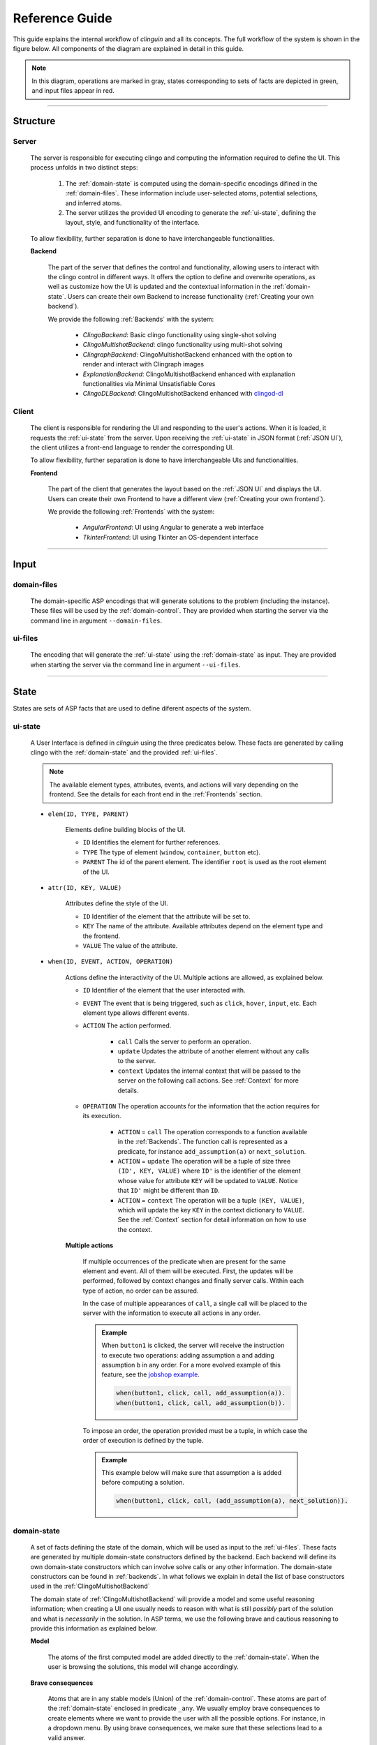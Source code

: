 ===============
Reference Guide
===============

This guide explains the internal workflow of `clinguin` and all its concepts.
The full workflow of the system is shown in the figure below.
All components of the diagram are explained in detail in this guide.

.. note::

    In this diagram, operations are marked in gray, states corresponding to sets of facts are depicted in green, and input files appear in red.

.. figure:: ../workflow.png


------------------------------------------------------------------------------------

Structure
#########

******
Server
******

    .. figure:: ../server.png

    The server is responsible for executing clingo and computing the information required to define the UI. This process unfolds in two distinct steps:

        1. The :ref:`domain-state` is computed using the domain-specific encodings difined in the :ref:`domain-files`. These information include user-selected atoms, potential selections, and inferred atoms.
        2. The server utilizes the provided UI encoding to generate the :ref:`ui-state`, defining the layout, style, and functionality of the interface.

    To allow flexibility, further separation is done to have interchangeable functionalities.

    **Backend**
    

        The part of the server that defines the control and functionality, allowing users to interact with the clingo control in different ways.
        It offers the option to define and overwrite operations, as well as customize how the UI is updated and the contextual information in the :ref:`domain-state`.
        Users can create their own Backend to increase functionality (:ref:`Creating your own backend`).
        
        We provide the following :ref:`Backends` with the system:

            * *ClingoBackend*: Basic clingo functionality using single-shot solving
            * *ClingoMultishotBackend*: clingo functionality using multi-shot solving
            * *ClingraphBackend*: ClingoMultishotBackend enhanced with the option to render and interact with Clingraph images
            * *ExplanationBackend*: ClingoMultishotBackend enhanced with explanation functionalities via Minimal Unsatisfiable Cores
            * *ClingoDLBackend*:  ClingoMultishotBackend enhanced with `clingod-dl <https://potassco.org/labs/clingoDL/>`_



******
Client
******

    .. figure:: ../client.png

    The client is responsible for rendering the UI and responding to the user's actions.
    When it is loaded, it requests the :ref:`ui-state` from the server.
    Upon receiving the :ref:`ui-state` in JSON format (:ref:`JSON UI`), the client utilizes a front-end language to render the corresponding UI.

    To allow flexibility, further separation is done to have interchangeable UIs and functionalities.

    **Frontend**

        The part of the client that generates the layout based on the :ref:`JSON UI` and displays the UI.  Users can create their own Frontend to have a different view (:ref:`Creating your own frontend`).  
        
        We provide the following :ref:`Frontends` with the system:

            * *AngularFrontend*: UI using Angular to generate a web interface 
            * *TkinterFrontend*: UI using Tkinter an OS-dependent interface

------------------------------------------------------------------------------------

Input
#####



************
domain-files
************

    .. figure:: ../domfiles.png

    The domain-specific ASP encodings that will generate solutions to the problem (including the instance).
    These files will be used by the :ref:`domain-control`.
    They are provided when starting the server via the command line in argument ``--domain-files``.

************
ui-files
************

    .. figure:: ../uifiles.png
    
    The encoding that will generate the :ref:`ui-state` using the :ref:`domain-state` as input.
    They are provided when starting the server via the command line in argument ``--ui-files``.
    

------------------------------------------------------------------------------------

State
#####

States are sets of ASP facts that are used to define diferent aspects of the system.


********
ui-state
********

    .. figure:: ../uistate.png

    A User Interface is defined in `clinguin` using the three predicates below.
    These facts are generated by calling clingo with the :ref:`domain-state` and the provided :ref:`ui-files`.

    .. note::
        The available element types, attributes, events, and actions will vary depending on the frontend. See the details for each front end in the :ref:`Frontends` section.


    * ``elem(ID, TYPE, PARENT)``

        Elements define building blocks of the UI.

        * ``ID`` Identifies the element for further references.

        * ``TYPE`` The type of element (``window``, ``container``, ``button`` etc).

        * ``PARENT`` The id of the parent element. The identifier ``root`` is used as the root element of the UI.


    * ``attr(ID, KEY, VALUE)``

        Attributes define the style of the UI.

        * ``ID`` Identifier of the element that the attribute will be set to.

        * ``KEY`` The name of the attribute. Available attributes depend on the element type and the frontend.

        * ``VALUE`` The value of the attribute.


    * ``when(ID, EVENT, ACTION, OPERATION)``

        Actions define the interactivity of the UI.  Multiple actions are allowed, as explained below.


        * ``ID`` Identifier of the element that the user interacted with.

        * ``EVENT`` The event that is being triggered, such as ``click``, ``hover``,  ``input``, etc. Each element type allows different events.

        * ``ACTION`` The action performed.  

            * ``call`` Calls the server to perform an operation. 
            * ``update`` Updates the attribute of another element without any calls to the server.
            * ``context`` Updates the internal context that will be passed to the server on the following call actions. See :ref:`Context` for more details.

        * ``OPERATION`` The operation accounts for the information that the action requires for its execution.

            * ``ACTION`` = ``call`` The operation corresponds to a function available in the :ref:`Backends`. The function call is represented as a predicate, for instance ``add_assumption(a)`` or ``next_solution``.
            * ``ACTION`` = ``update`` The operation will be a tuple of size three ``(ID', KEY, VALUE)`` where ``ID'`` is the identifier of the element whose value for attribute ``KEY`` will be updated to ``VALUE``. Notice that ``ID'`` might be different than ``ID``.
            * ``ACTION`` = ``context`` The operation will be a tuple ``(KEY, VALUE)``, which will update the key ``KEY`` in the context dictionary to ``VALUE``. See the :ref:`Context` section for detail information on how to use the context.

        
        **Multiple actions**

            If multiple occurrences of the predicate ``when`` are present for the same element and event. All of them will be executed. First, the updates will be performed, followed by context changes and finally server calls. Within each type of action, no order can be assured. 

            In the case of multiple appearances of ``call``,  a single call will be placed to the server with the information to execute all actions in any order. 
            
            .. admonition:: Example
                :class: example

                When ``button1`` is clicked, the server will receive the instruction to execute two operations: adding assumption ``a`` and adding assumption ``b`` in any order. For a more evolved example of this feature, see the `jobshop example <https://github.com/krr-up/clinguin/tree/master/examples/angular/jobshop/ui.lp>`_.

                .. code-block:: 

                    when(button1, click, call, add_assumption(a)).
                    when(button1, click, call, add_assumption(b)).


            To impose an order, the operation provided must be a tuple, in which case the order of execution is defined by the tuple. 
            
            .. admonition:: Example
                :class: example
            
                This example below will make sure that assumption ``a`` is added before computing a solution.

                .. code-block:: 

                    when(button1, click, call, (add_assumption(a), next_solution)).            

************
domain-state
************

    .. figure:: ../domstate.png

    A set of facts defining the state of the domain, which will be used as input to the :ref:`ui-files`.
    These facts are generated by multiple domain-state constructors defined by the backend. 
    Each backend will define its own domain-state constructors which can involve solve calls or any other information.
    The domain-state constructors can be found in :ref:`backends`.
    In what follows we explain in detail the list of base constructors used in the :ref:`ClingoMultishotBackend`
    
    The domain state of :ref:`ClingoMultishotBackend` will provide a model and some useful reasoning information;
    when creating a UI one usually needs to reason with what is still *possibly* part of the solution and what is *necessarily* in the solution.
    In ASP terms, we use the following brave and cautious reasoning to provide this information as explained below.

    **Model**

        The atoms of the first computed model are added directly to the :ref:`domain-state`. When the user is browsing the solutions, this model will change accordingly. 

    **Brave consequences**

        Atoms that are in any stable models (Union) of the :ref:`domain-control`. These atoms are part of the :ref:`domain-state` enclosed in predicate ``_any``.
        We usually employ brave consequences to create elements where we want to provide the user with all the possible options. For instance, in a dropdown menu. By using brave consequences, we make sure that these selections lead to a valid answer.

        .. admonition:: Example
            :class: example
        
            Consider the following encoding, where either  ``p(1)`` or ``p(2)`` can be selected.

            .. code-block::

                1{p(1);p(2)}1.

            We have two stable models: `{p(1)}` and `{p(2)}`, so brave consequences (union) are `{p(1), p(2)}`.
            Therefore the following atoms will be added to the :ref:`domain-state`.

            .. code-block::

                _any(p(1)).
                _any(p(2)).
        
    
    **Cautious consequences**

        Atoms that are in all stable models (intersection) of the :ref:`domain-control`. These atoms are part of the :ref:`domain-state` enclosed in predicate ``_all``.
        We usually employ cautious consequences when we want to show the user any inferences done by the solver. For instance, the selected value of a dropdown menu. Naturally, assumptions made by the user will impact these consequences.


         .. admonition:: Example
            :class: example
                
            Consider the following encoding, where either  ``p(1)`` or ``p(2)`` can be selected.

            .. code-block::

                {p(1);p(2);p(3)}.
                :- p(1).

            We have one stable model: `{p(1)}`.
            Therefore the following atoms will be added to the :ref:`domain-state`.

            .. code-block::

                _all(p(1)).



    **_clinguin_browsing/0**

        This constant is present when the user is browsing models, meaning that the ``next()`` operation has been requested. It can be used to decide whether the UI must show the current model.
        
        .. admonition:: Example
            :class: example

            In the `sudoku example <https://github.com/krr-up/clinguin/tree/master/examples/angular/sudoku/ui.lp>`_, presented in section :ref:`Basic Usage`, the following lines define the selected value of a dropdown menu. When browsing is active, the value of the cell in the given model ``sudoku(X,Y,V)`` defines the selected value, otherwise, a selected option will be defined only for values that are forced by the encoding ``_all`` (see :ref:`domain-state`).

            .. code-block::
                
                attr(dd(X,Y),selected,V):-_all(sudoku(X,Y,V)).
                attr(dd(X,Y),selected,V):-sudoku(X,Y,V), _clinguin_browsing.

    **_clinguin_unsat/0**

        This constant is present if the :ref:`domain-control` gave an unsatisfiable response. 


    **_clinguin_assume/1**

        These atoms give information about what has been assumed by the user via the backend instructions.  
        
        .. admonition:: Example
            :class: example

            In the `sudoku example <https://github.com/krr-up/clinguin/tree/master/examples/angular/sudoku/ui.lp>`_, presented in section :ref:`Basic Usage`, the following lines define the color of the selected value of a dropdown menu.
            When the value was set by the user, which we can know if ``_clinguin_assume(sudoku(X,Y,V))`` is part of the :ref:`domain-state`, then we show it using the primary color (blue). Otherwise, the value was inferred by the system and we show it using the info color (gray).

            .. code-block::

                attr(dd(X,Y),class,("text-primary")):-_clinguin_assume(sudoku(X,Y,V)).
                attr(dd(X,Y),class,("text-info")):-_all(sudoku(X,Y,V)), not _clinguin_assume(sudoku(X,Y,V)).

    **_clinguin_conext/2**

        These atoms provide access to the context information available in the frontend when the :ref:`domain-state` is generated. The first argument is the key, and the second one is the value. For more information check the :ref:`Context` section.

------------------------------------------------------------------------------------

Control
#######

**************
domain-control
**************

    .. figure:: ../domcontrol.png


    The *Clingo* control that will be handled by the Backend.
    It includes the domain files and can be accessed by the actions performed by the user.
    Most backends handle this control in a multi-shot fashion, where grounding is only done once (or on demand), and assumptions, as well as externals, are used to alter the solving. The domain-control is used to generate the :ref:`domain-state`.

**************
ui-control
**************

    .. figure:: ../uicontrol.png


    The *Clingo* control that will be used to compute the :ref:`ui-state` using the :ref:`ui-files`.
    This control is initialized every time the UI is updated.


---------------------------------------------------------------------------------

Communication
#############

****
GET
****
    .. figure:: ../get.png

    When the UI is first loaded and in every reload, the client will do a ``GET`` request which will update the UI.

****
POST
****

    .. figure:: ../post.png
    
    When the user triggers as event that is associiated with a ``call`` action, the client will do a ``POST`` request.
    This request will include the selected operations and the context.
    

**********
Operations
**********

    .. figure:: ../operation.png

    The operations are defined by the backend. These operations will interact with the domain control while performing all the required changes. 
    Each backend will define an available list of operations. These lists can be found in :ref:`Backends`.


********
Context
********

    .. figure:: ../context.png


    The context can be used to store information provided by the user before calling the server. For instance, it can store the input of a text field, or the value of a checkbox. Therefore, it is usefull for creating input forms within the UI. Internally, the context is represented by a dictionary in the client and it can be accesed in three ways.

    .. warning::
        Context information is only available for web frontends and not for Tkinter.


    **Updates**

        The context information is updated using predicate ``when`` as described above. 
        
        .. admonition:: Example
            :class: example
        
            The context would be updated with the key-value pair `(agree, true)` when `button1` is clicked.

            .. code-block:: 

                when(button1, click, context, (agree, true)).

        To use a value imputed by the user, such as for text fields, the special constant ``_value`` will hold the value of an input event. 
        
        .. admonition:: Example
            :class: example

            .. code-block:: 
                
                when(textfield1, input, context, (t1_content, _value)).


    **Substitution**

        The values of the context can be accessed for a direct substitution in the operation of a call. This is done with the special predicates ``_context_value/1`` and ``_context_value_optional/1``. The argument of these predicates is the key which will be substituted by the value before it is processed by the server. While ``_context_value/1`` will show an error in case there is no value for the provided key, ``_context_value_optional/1`` will leave the input optional, and in case there is no value present it is substitued by None.
        
        .. admonition:: Example
            :class: example

            Example from  the `ast example <https://github.com/krr-up/clinguin/tree/master/examples/angular/ast/ui.lp>`_.
            The key `selected_node` is set open clicking on a node and then this information is sustituted on the next line when the server is called to add an atom, which yeilds operation ``add_atom(show_children(X,true)))`` after the substitution, with ``X`` being the selected node.

            .. code-block:: 

                when(node(X), click, context, (selected_node, X)):- node(X).
                when(button1, click, call, add_atom(show_children(_context_value(selected_node),true))).

    **Access**

        All calls to the server will include the context as an argument. All backends will have access to this dictionary and can use its values for any operation. The provadided backends include the context information as part of the :ref:`domain-state` via predicate ``_clinguin_context(KEY,VALUE)``. Thus, giving the UI encoding access to the context at the time the call was made. Beware that changes in the context are not reflected in the UI encoding imidiatley, but only after calling the server and calculating the UI again. 
        
        
        .. warning::
            The context is erased after every call to the server.


        .. tip::
            If some of the context wants to be preserved between calls to the server, it can be done manually in the UI encoding by using the event ``load`` of the ``window``. An example is provided below, which is used in the `ast example <https://github.com/krr-up/clinguin/tree/master/examples/angular/ast/ui.lp>`_.

            .. code-block:: 
            
                when(window, load, context, (selected_node, X)):- _clinguin_context(selected_node, X).




********
JSON UI
********

    .. figure:: ../json.png


    The :ref:`ui-state` is represented by a JSON to comunicate between client and server. This JSON is generated in a herachical fashion where each element apears with the following form. 

    .. code-block::
        
        {
            "id": <the id of the element>,
            "type": <the type of the element>,
            "parent": <the id of the partent element>,
            "attributes": <the list of associated attribute> 
                [
                    {
                        "id": <the id of the element>,
                        "key": <attribute key>,
                        "value": <attribute value>
                    },
                    ...
                ],
            "when": <the list of associated actions> 
                [
                    {
                        "id": <the id of the element>,
                        "event": <the event>,
                        "interaction_type": <the interaction type>,
                        "policy": <the operation>
                    }
                ],
            "children": <the list of all children>[]
        }

    
    .. admonition:: Example
        :class: example

        The following :ref:`ui-state` the corresponding JSON UI can be found below.


        .. code-block::

            elem(w, window, root).
            elem(b1, button, w).
            attr(b1, label, "Button 1").
            when(b1, click, call, next_solution).


        .. code-block::

            {
                "id":"root",
                "type":"root",
                "parent":"root",
                "attributes":[],
                "when":[],
                "children":[
                    {
                        "id":"w",
                        "type":"window",
                        "parent":"root",
                        "attributes":[],
                        "when":[],
                        "children":[
                            {
                            "id":"b1",
                            "type":"button",
                            "parent":"w",
                            "attributes":[
                                {
                                    "id":"b1",
                                    "key":"label",
                                    "value":"\"Button 1\""
                                }
                            ],
                            "when":[
                                {
                                    "id":"b1",
                                    "event":"click",
                                    "interaction_type":"call",
                                    "policy":"next_solution"
                                }
                            ],
                            "children":[]
                            }
                        ]
                    }
                ]
            }
    






